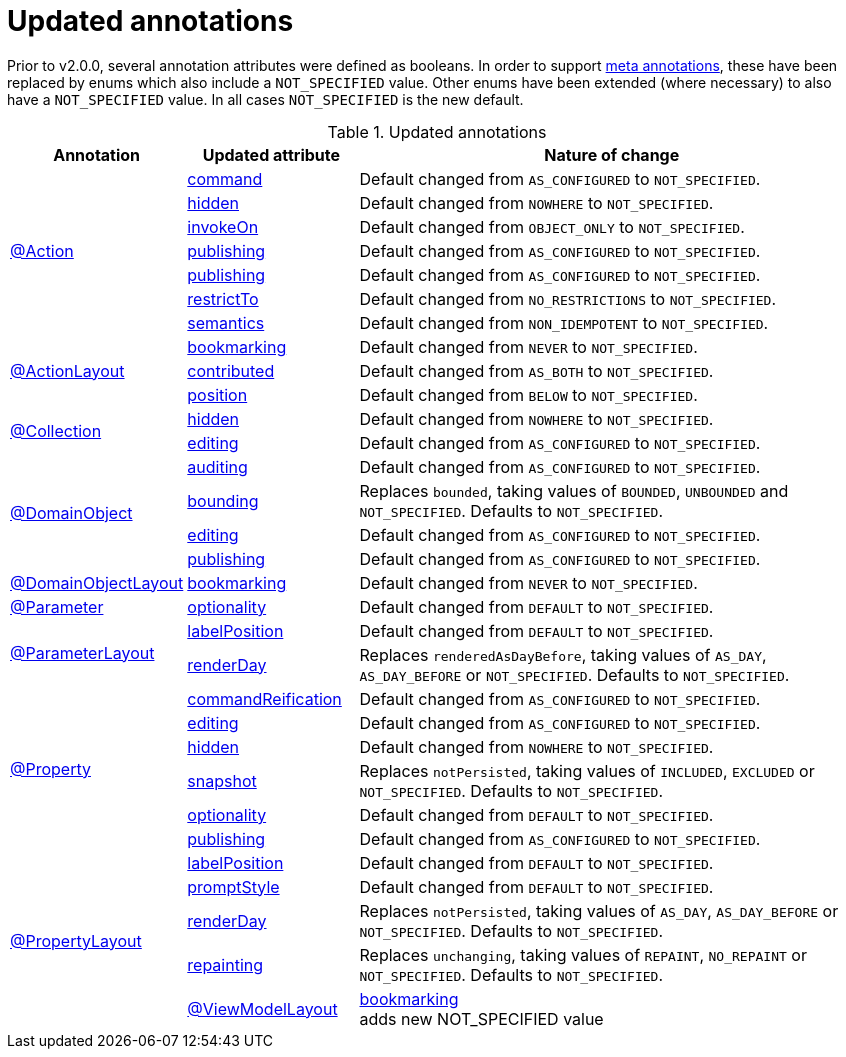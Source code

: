 = Updated annotations

:Notice: Licensed to the Apache Software Foundation (ASF) under one or more contributor license agreements. See the NOTICE file distributed with this work for additional information regarding copyright ownership. The ASF licenses this file to you under the Apache License, Version 2.0 (the "License"); you may not use this file except in compliance with the License. You may obtain a copy of the License at. http://www.apache.org/licenses/LICENSE-2.0 . Unless required by applicable law or agreed to in writing, software distributed under the License is distributed on an "AS IS" BASIS, WITHOUT WARRANTIES OR  CONDITIONS OF ANY KIND, either express or implied. See the License for the specific language governing permissions and limitations under the License.
:page-partial:



Prior to v2.0.0, several annotation attributes were defined as booleans.
In order to support link:https://isis.apache.org/versions/2.0.0-M1/migration-notes/migration-notes.html#__migration-notes_1.15.0-to-1.16.0_meta-annotations[meta annotations], these have been replaced by enums which also include a `NOT_SPECIFIED` value.
Other enums have been extended (where necessary) to also have a `NOT_SPECIFIED` value.
In all cases `NOT_SPECIFIED` is the new default.


.Updated annotations
[cols="1a,1a,3a", options="header"]
|===

| Annotation
| Updated attribute
| Nature of change

.7+|link:https://isis.apache.org/versions/2.0.0-M1/guides/rgant/rgant.html#_rgant-Action[@Action]

|link:https://isis.apache.org/versions/2.0.0-M1/guides/rgant/rgant.html#_rgant-Action_command[command]
| Default changed from `AS_CONFIGURED` to `NOT_SPECIFIED`.

| link:https://isis.apache.org/versions/2.0.0-M1/guides/rgant/rgant.html#_rgant-Action_hidden[hidden]
| Default changed from `NOWHERE` to `NOT_SPECIFIED`.

| link:https://isis.apache.org/versions/2.0.0-M1/guides/rgant/rgant.html#_rgant-Action_invokeOn[invokeOn]
| Default changed from `OBJECT_ONLY` to `NOT_SPECIFIED`.

| link:https://isis.apache.org/versions/2.0.0-M1/guides/rgant/rgant.html#_rgant-Action_publishing[publishing]
| Default changed from `AS_CONFIGURED` to `NOT_SPECIFIED`.

| link:https://isis.apache.org/versions/2.0.0-M1/guides/rgant/rgant.html#_rgant-Action_publishing[publishing]
| Default changed from `AS_CONFIGURED` to `NOT_SPECIFIED`.

| link:https://isis.apache.org/versions/2.0.0-M1/guides/rgant/rgant.html#_rgant-Action_restrictTo[restrictTo]
| Default changed from `NO_RESTRICTIONS` to `NOT_SPECIFIED`.

| link:https://isis.apache.org/versions/2.0.0-M1/guides/rgant/rgant.html#_rgant-Action_semantics[semantics]
| Default changed from `NON_IDEMPOTENT` to `NOT_SPECIFIED`.



.3+|link:https://isis.apache.org/versions/2.0.0-M1/guides/rgant/rgant.html#_rgant-ActionLayout[@ActionLayout]

| link:https://isis.apache.org/versions/2.0.0-M1/guides/rgant/rgant.html#_rgant-ActionLayout_bookmarking[bookmarking]
| Default changed from `NEVER` to `NOT_SPECIFIED`.

| link:https://isis.apache.org/versions/2.0.0-M1/guides/rgant/rgant.html#_rgant-ActionLayout_contributed[contributed]
| Default changed from `AS_BOTH` to `NOT_SPECIFIED`.

| link:https://isis.apache.org/versions/2.0.0-M1/guides/rgant/rgant.html#_rgant-ActionLayout_position[position]
| Default changed from `BELOW` to `NOT_SPECIFIED`.


.2+|link:https://isis.apache.org/versions/2.0.0-M1/guides/rgant/rgant.html#_rgant-Collection[@Collection]

| link:https://isis.apache.org/versions/2.0.0-M1/guides/rgant/rgant.html#_rgant-Collection_hidden[hidden]
| Default changed from `NOWHERE` to `NOT_SPECIFIED`.

| link:https://isis.apache.org/versions/2.0.0-M1/guides/rgant/rgant.html#_rgant-Collection_editing[editing]
| Default changed from `AS_CONFIGURED` to `NOT_SPECIFIED`.




.4+|link:https://isis.apache.org/versions/2.0.0-M1/guides/rgant/rgant.html#_rgant-DomainObject[@DomainObject]


| link:https://isis.apache.org/versions/2.0.0-M1/guides/rgant/rgant.html#_rgant-DomainObject_auditing[auditing]
| Default changed from `AS_CONFIGURED` to `NOT_SPECIFIED`.

| link:https://isis.apache.org/versions/2.0.0-M1/guides/rgant/rgant.html#_rgant-DomainObject_bounding[bounding]
| Replaces `bounded`, taking values of `BOUNDED`, `UNBOUNDED` and `NOT_SPECIFIED`.
Defaults to `NOT_SPECIFIED`.

| link:https://isis.apache.org/versions/2.0.0-M1/guides/rgant/rgant.html#_rgant-DomainObject_editing[editing]
| Default changed from `AS_CONFIGURED` to `NOT_SPECIFIED`.

| link:https://isis.apache.org/versions/2.0.0-M1/guides/rgant/rgant.html#_rgant-DomainObject_publishing[publishing]
| Default changed from `AS_CONFIGURED` to `NOT_SPECIFIED`.



.1+|link:https://isis.apache.org/versions/2.0.0-M1/guides/rgant/rgant.html#_rgant-DomainObjectLayout[@DomainObjectLayout]

| link:https://isis.apache.org/versions/2.0.0-M1/guides/rgant/rgant.html#_rgant-DomainObjectLayout_bookmarking[bookmarking]
| Default changed from `NEVER` to `NOT_SPECIFIED`.


.1+|link:https://isis.apache.org/versions/2.0.0-M1/guides/rgant/rgant.html#_rgant-Parameter[@Parameter]
[cols="1a,3a", options="header"]


| link:https://isis.apache.org/versions/2.0.0-M1/guides/rgant/rgant.html#_rgant-Parameter_optionality[optionality]
| Default changed from `DEFAULT` to `NOT_SPECIFIED`.



.2+|link:https://isis.apache.org/versions/2.0.0-M1/guides/rgant/rgant.html#_rgant-ParameterLayout[@ParameterLayout]

| link:https://isis.apache.org/versions/2.0.0-M1/guides/rgant/rgant.html#_rgant-ParameterLayout_labelPosition[labelPosition]
| Default changed from `DEFAULT` to `NOT_SPECIFIED`.

| link:https://isis.apache.org/versions/2.0.0-M1/guides/rgant/rgant.html#_rgant-ParameterLayout_renderDay[renderDay]
| Replaces `renderedAsDayBefore`, taking values of `AS_DAY`, `AS_DAY_BEFORE` or `NOT_SPECIFIED`.
Defaults to `NOT_SPECIFIED`.


.6+|link:https://isis.apache.org/versions/2.0.0-M1/guides/rgant/rgant.html#_rgant-Property[@Property]


| link:https://isis.apache.org/versions/2.0.0-M1/guides/rgant/rgant.html#_rgant-Property_commandReification[commandReification]
| Default changed from `AS_CONFIGURED` to `NOT_SPECIFIED`.

| link:https://isis.apache.org/versions/2.0.0-M1/guides/rgant/rgant.html#_rgant-Property_editing[editing]
| Default changed from `AS_CONFIGURED` to `NOT_SPECIFIED`.

| link:https://isis.apache.org/versions/2.0.0-M1/guides/rgant/rgant.html#_rgant-Property_hidden[hidden]
| Default changed from `NOWHERE` to `NOT_SPECIFIED`.

| link:https://isis.apache.org/versions/2.0.0-M1/guides/rgant/rgant.html#_rgant-Property_snapshot[snapshot]
| Replaces `notPersisted`, taking values of `INCLUDED`, `EXCLUDED` or `NOT_SPECIFIED`.
Defaults to `NOT_SPECIFIED`.

| link:https://isis.apache.org/versions/2.0.0-M1/guides/rgant/rgant.html#_rgant-Property_optionality[optionality]
| Default changed from `DEFAULT` to `NOT_SPECIFIED`.

| link:https://isis.apache.org/versions/2.0.0-M1/guides/rgant/rgant.html#_rgant-Property_publishing[publishing]
| Default changed from `AS_CONFIGURED` to `NOT_SPECIFIED`.



.5+|link:https://isis.apache.org/versions/2.0.0-M1/guides/rgant/rgant.html#_rgant-PropertyLayout[@PropertyLayout]

| link:https://isis.apache.org/versions/2.0.0-M1/guides/rgant/rgant.html#_rgant-PropertyLayout_labelPosition[labelPosition]
| Default changed from `DEFAULT` to `NOT_SPECIFIED`.


| link:https://isis.apache.org/versions/2.0.0-M1/guides/rgant/rgant.html#_rgant-PropertyLayout_promptStyle[promptStyle]
| Default changed from `DEFAULT` to `NOT_SPECIFIED`.


| link:https://isis.apache.org/versions/2.0.0-M1/guides/rgant/rgant.html#_rgant-PropertyLayout_renderDay[renderDay]
| Replaces `notPersisted`, taking values of `AS_DAY`, `AS_DAY_BEFORE` or `NOT_SPECIFIED`.
Defaults to `NOT_SPECIFIED`.


| link:https://isis.apache.org/versions/2.0.0-M1/guides/rgant/rgant.html#_rgant-PropertyLayout_repainting[repainting]
| Replaces `unchanging`, taking values of `REPAINT`, `NO_REPAINT` or `NOT_SPECIFIED`.
Defaults to `NOT_SPECIFIED`.



.1+|link:https://isis.apache.org/versions/2.0.0-M1/guides/rgant/rgant.html#_rgant-ViewModelLayout[@ViewModelLayout]

| link:https://isis.apache.org/versions/2.0.0-M1/guides/rgant/rgant.html#_rgant-ViewModelLayout_bookmarking[bookmarking] +
adds new NOT_SPECIFIED value

|===


